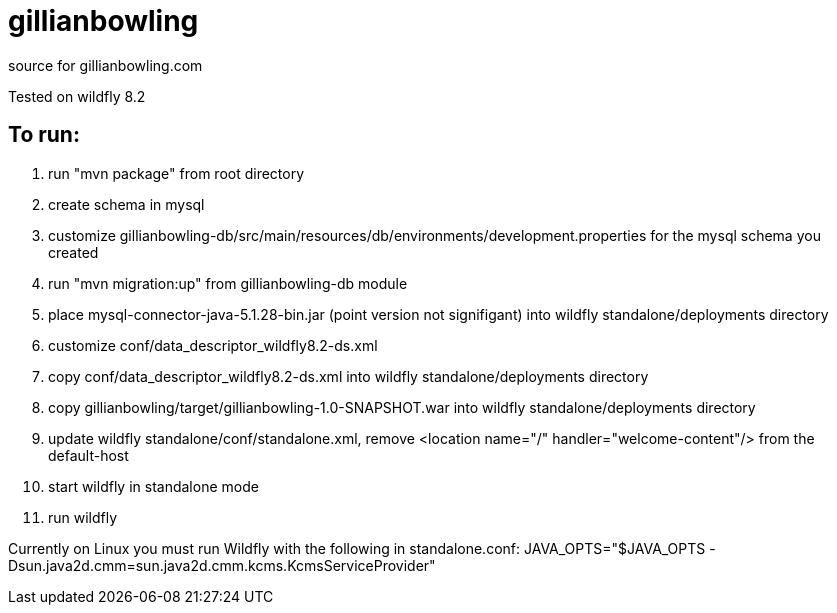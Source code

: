 # gillianbowling

source for gillianbowling.com

Tested on wildfly 8.2

To run:
-------

. run "mvn package" from root directory
. create schema in mysql
. customize gillianbowling-db/src/main/resources/db/environments/development.properties
for the mysql schema you created
. run "mvn migration:up" from gillianbowling-db module
. place mysql-connector-java-5.1.28-bin.jar (point version not signifigant) into
wildfly standalone/deployments directory
. customize conf/data_descriptor_wildfly8.2-ds.xml
. copy conf/data_descriptor_wildfly8.2-ds.xml into wildfly standalone/deployments
directory
. copy gillianbowling/target/gillianbowling-1.0-SNAPSHOT.war into wildfly
standalone/deployments directory
. update wildfly standalone/conf/standalone.xml, remove <location name="/" handler="welcome-content"/>
from the default-host
. start wildfly in standalone mode
. run wildfly


Currently on Linux you must run Wildfly with the following in standalone.conf:
JAVA_OPTS="$JAVA_OPTS -Dsun.java2d.cmm=sun.java2d.cmm.kcms.KcmsServiceProvider"


